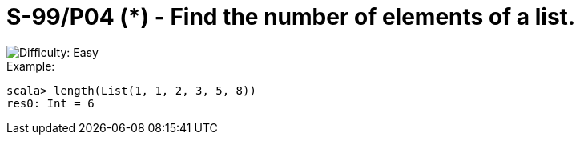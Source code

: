 = S-99/P04 (*) - Find the number of elements of a list.

image::https://img.shields.io/badge/difficulty-easy-brightgreen?style=for-the-badge[Difficulty: Easy]

.Example:
[caption=""]
====
```scala
scala> length(List(1, 1, 2, 3, 5, 8))
res0: Int = 6
```
====

